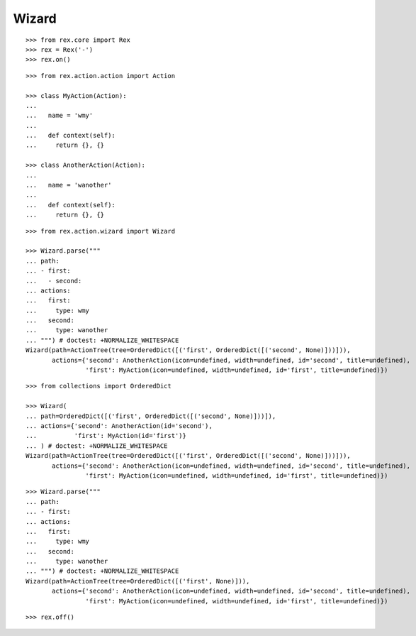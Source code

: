 Wizard
------

::

  >>> from rex.core import Rex
  >>> rex = Rex('-')
  >>> rex.on()

::

  >>> from rex.action.action import Action

  >>> class MyAction(Action):
  ...
  ...   name = 'wmy'
  ...
  ...   def context(self):
  ...     return {}, {}

  >>> class AnotherAction(Action):
  ...
  ...   name = 'wanother'
  ...
  ...   def context(self):
  ...     return {}, {}

::

  >>> from rex.action.wizard import Wizard
  
  >>> Wizard.parse("""
  ... path:
  ... - first:
  ...   - second:
  ... actions:
  ...   first:
  ...     type: wmy
  ...   second:
  ...     type: wanother
  ... """) # doctest: +NORMALIZE_WHITESPACE
  Wizard(path=ActionTree(tree=OrderedDict([('first', OrderedDict([('second', None)]))])),
         actions={'second': AnotherAction(icon=undefined, width=undefined, id='second', title=undefined),
                  'first': MyAction(icon=undefined, width=undefined, id='first', title=undefined)})

::

  >>> from collections import OrderedDict

  >>> Wizard(
  ... path=OrderedDict([('first', OrderedDict([('second', None)]))]),
  ... actions={'second': AnotherAction(id='second'),
  ...          'first': MyAction(id='first')}
  ... ) # doctest: +NORMALIZE_WHITESPACE
  Wizard(path=ActionTree(tree=OrderedDict([('first', OrderedDict([('second', None)]))])),
         actions={'second': AnotherAction(icon=undefined, width=undefined, id='second', title=undefined),
                  'first': MyAction(icon=undefined, width=undefined, id='first', title=undefined)})


::

  >>> Wizard.parse("""
  ... path:
  ... - first:
  ... actions:
  ...   first:
  ...     type: wmy
  ...   second:
  ...     type: wanother
  ... """) # doctest: +NORMALIZE_WHITESPACE
  Wizard(path=ActionTree(tree=OrderedDict([('first', None)])),
         actions={'second': AnotherAction(icon=undefined, width=undefined, id='second', title=undefined),
                  'first': MyAction(icon=undefined, width=undefined, id='first', title=undefined)})

::

  >>> rex.off()
